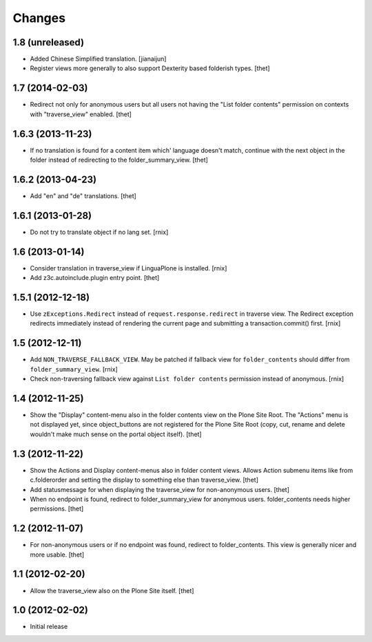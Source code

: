 Changes
=======

1.8 (unreleased)
----------------

- Added Chinese Simplified translation.
  [jianaijun]

- Register views more generally to also support Dexterity based folderish
  types.
  [thet]

1.7 (2014-02-03)
----------------

- Redirect not only for anonymous users but all users not having the "List
  folder contents" permission on contexts with "traverse_view" enabled.
  [thet]


1.6.3 (2013-11-23)
------------------

- If no translation is found for a content item which' language doesn't match,
  continue with the next object in the folder instead of redirecting to the
  folder_summary_view.
  [thet]


1.6.2 (2013-04-23)
------------------

- Add "en" and "de" translations.
  [thet]


1.6.1 (2013-01-28)
------------------

- Do not try to translate object if no lang set.
  [rnix]


1.6 (2013-01-14)
----------------

- Consider translation in traverse_view if LinguaPlone is installed.
  [rnix]

- Add z3c.autoinclude.plugin entry point.
  [thet]


1.5.1 (2012-12-18)
------------------

- Use ``zExceptions.Redirect`` instead of ``request.response.redirect`` in
  traverse view. The Redirect exception redirects immediately instead of
  rendering the current page and submitting a transaction.commit() first.
  [rnix]


1.5 (2012-12-11)
----------------

- Add ``NON_TRAVERSE_FALLBACK_VIEW``. May be patched if fallback view for
  ``folder_contents`` should differ from ``folder_summary_view``.
  [rnix]

- Check non-traversing fallback view against ``List folder contents``
  permission instead of anonymous.
  [rnix]


1.4 (2012-11-25)
----------------

- Show the "Display" content-menu also in the folder contents view on the Plone
  Site Root. The "Actions" menu is not displayed yet, since object_buttons are
  not registered for the Plone Site Root (copy, cut, rename and delete wouldn't
  make much sense on the portal object itself).
  [thet]


1.3 (2012-11-22)
----------------

- Show the Actions and Display content-menus also in folder content views.
  Allows Action submenu items like from c.folderorder and setting the display
  to something else than traverse_view.
  [thet]

- Add statusmessage for when displaying the traverse_view for non-anonymous
  users.
  [thet]

- When no endpoint is found, redirect to folder_summary_view for anonymous
  users. folder_contents needs higher permissions.
  [thet]


1.2 (2012-11-07)
----------------

- For non-anonymous users or if no endpoint was found, redirect to
  folder_contents. This view is generally nicer and more usable.
  [thet]


1.1 (2012-02-20)
----------------

- Allow the traverse_view also on the Plone Site itself.
  [thet]


1.0 (2012-02-02)
----------------

- Initial release
